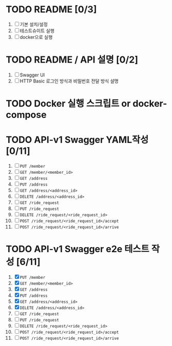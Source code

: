* TODO README [0/3]
  1. [ ] 기본 설치/설정
  2. [ ] 테스트슈이트 실행
  3. [ ] docker으로 실행

* TODO README / API 설명 [0/2]
  1. [ ] Swagger UI
  2. [ ] HTTP Basic 로그인 방식과 비밀번호 전달 방식 설명

* TODO Docker 실행 스크립트 or docker-compose

* TODO API-v1 Swagger YAML작성 [0/11]
  1. [ ] ~PUT /member~
  2. [ ] ~GET /member/<member_id>~
  3. [ ] ~GET /address~
  4. [ ] ~PUT /address~
  5. [ ] ~GET /address/<address_id>~
  6. [ ] ~DELETE /address/<address_id>~
  7. [ ] ~GET /ride_request~
  8. [ ] ~PUT /ride_request~
  9. [ ] ~DELETE /ride_request/<ride_request_id>~
  10. [ ] ~POST /ride_request/<ride_request_id>/accept~
  11. [ ] ~POST /ride_request/<ride_request_id>/arrive~

* TODO API-v1 Swagger e2e 테스트 작성 [6/11]
  1. [X] ~PUT /member~
  2. [X] ~GET /member/<member_id>~
  3. [X] ~GET /address~
  4. [X] ~PUT /address~
  5. [X] ~GET /address/<address_id>~
  6. [X] ~DELETE /address/<address_id>~
  7. [ ] ~GET /ride_request~
  8. [ ] ~PUT /ride_request~
  9. [ ] ~DELETE /ride_request/<ride_request_id>~
  10. [ ] ~POST /ride_request/<ride_request_id>/accept~
  11. [ ] ~POST /ride_request/<ride_request_id>/arrive~
